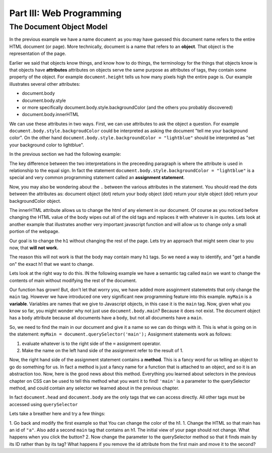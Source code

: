 Part III: Web Programming
:::::::::::::::::::::::::

The Document Object Model
=========================





.. image:: Figures/simpledom.svg


In the previous example we have a name ``document`` as you may have guessed this document name refers to the entire HTML document (or page).  More technically, document is a name that refers to an **object**.  That object is the representation of the page.

Earlier we said that objects know things, and know how to do things, the terminology for the things that objects know is that objects have **attributes** attributes on objects serve the same purpose as attributes of tags, they contain some property of the object.   For example ``document.height`` tells us how many pixels high the entire page is.  Our example illustrates several other attributes:

* document.body
* document.body.style
* or more specifically document.body.style.backgroundColor  (and the others you probably discovered)
* document.body.innerHTML

We can use these attributes in two ways.  First, we can use attributes to ask the object a question.  For example  ``document.body.style.backgroudColor`` could be interpreted as asking the document "tell me your background color".
On the other hand  ``document.body.style.backgroundColor = "lightblue"`` should be interpreted as "set your background color to lightblue".

In the previous section we had the following example:

.. activecode:: js_hello2
   :language: html

   <html>
      <body>
         <h1>Hello World!!</h1>
         <button onclick="changeThisPageFunc();">Click Me!</button>
         <script type="text/javascript">
            changeThisPageFunc = function() {
               document.body.style.backgroundColor = "lightblue";
               document.body.innerHTML = "<h1>I am a little blue today</h1>";
            }
         </script>
      </body>
   </html>




The key difference between the two interpretations in the preceeding paragraph is where the attribute is used in relationship to the equal sign. In fact the statement ``document.body.style.backgroundColor = "lightblue"`` is a special and very common programming statement called an **assignment statement**.

Now, you may also be wondering about the ``.`` between the various attributes in the statement.  You should read the dots between the attributes as:  document object (dot) return your body object (dot) return your style object (dot) return your backgroundColor object.

The innerHTML attribute allows us to change the html of any element in our document.  Of course as you noticed before changing the HTML value of the body wipes out all of the old tags and replaces it with whatever is in quotes.  Lets look at another example that illustrates another very important javascript function and will allow us to change only a small portion of the webpage.

Our goal is to change the ``h1`` without changing the rest of the page.  Lets try an approach that might seem clear to you now, that **will not work.**

.. activecode:: js_hello3
   :language: html

   <html>
      <body>
         <h1>Hello World!!</h1>
         <button onclick="changeThisPageFunc();">Click Me!</button>
         <script type="text/javascript">
            changeThisPageFunc = function() {
               // this will not work
               document.body.h1.style.backgroundColor = "lightblue";
            }
         </script>
      </body>
   </html>

The reason this will not work is that the body may contain many ``h1`` tags.  So we need a way to identify, and "get a handle on" the exact h1 that we want to change.

Lets look at the right way to do this.  IN the following example we have a semantic tag called ``main`` we want to change the contents of main without modifying the rest of the document.

.. activecode:: js_selector
   :language: html

   <html>
      <body>
         <h1>Hello World!!</h1>
         <button onclick="changeThisPageFunc();">Click Me!</button>
         <main>
            <h1>Hello Main</h2>
            <p>The quick brown fox jumped over the lazy dog.</p>
         </main>
         <script type="text/javascript">
            changeThisPageFunc = function() {
               var myMain;
               document.body.style.backgroundColor = "lightblue";
               myMain = document.querySelector('main');
               myMain.innerHTML = "<h3>Where have all the flowers gone?<h3>";
               myMain.style.height = "50px";
               myMain.style.width = "50%";
               myMain.style.backgroundColor = "lightgreen";
            }
         </script>
      </body>
   </html>


Our function has grown!  But, don't let that worry you, we have added more assginment statemetnts that only change the ``main`` tag.  However we have introduced one very significant new programming feature into this example.  ``myMain`` is a **variable**.  Variables are names that we give to Javascript objects, in this case it is the ``main`` tag.  Now, given what you know so far, you might wonder why not just use ``document.body.main``?  Because it does not exist.  The document object has a ``body`` attribute because all documents have a ``body``, but not all documents have a ``main``.

So, we need to find the main in our document and give it a name so we can do things with it.  This is what is going on in the statement:  ``myMain = document.querySelector('main');``  Assignment statements work as follows:

1.  evaluate whatever is to the right side of the ``=`` assignment operator.
2.  Make the name on the left hand side of the assignment refer to the result of 1.

Now, the right hand side of the assignment statement contains a **method**. This is a fancy word for us telling an object to go do something for us.  In fact a method is just a fancy name for a function that is attached to an object, and so it is an abstraction too.  Now, here is the good news about this method.  Everything you learned about selectors in the previous chapter on CSS can be used to tell this method what you want it to find!   ``'main'`` is a parameter to the querySelector method, and could contain any selector we learned about in the previous chapter.

In fact ``document.head`` and ``document.body`` are the only tags that we can access directly.  All other tags must be accessed using ``querySelector``

Lets take a breather here and try a few things:

1.  Go back and modify the first example so that You can change the color of the h1.
1.  Change the HTML so that main has an id of ``"a"``.  Also add a second ``main`` tag that contains an h1.  The initial view of your page should not change.  What happens when you click the button?
2.   Now change the parameter to the querySelector method so that it finds main by its ID rather than by its tag?  What happens if you remove the id attribute from the first main and move it to the second?
